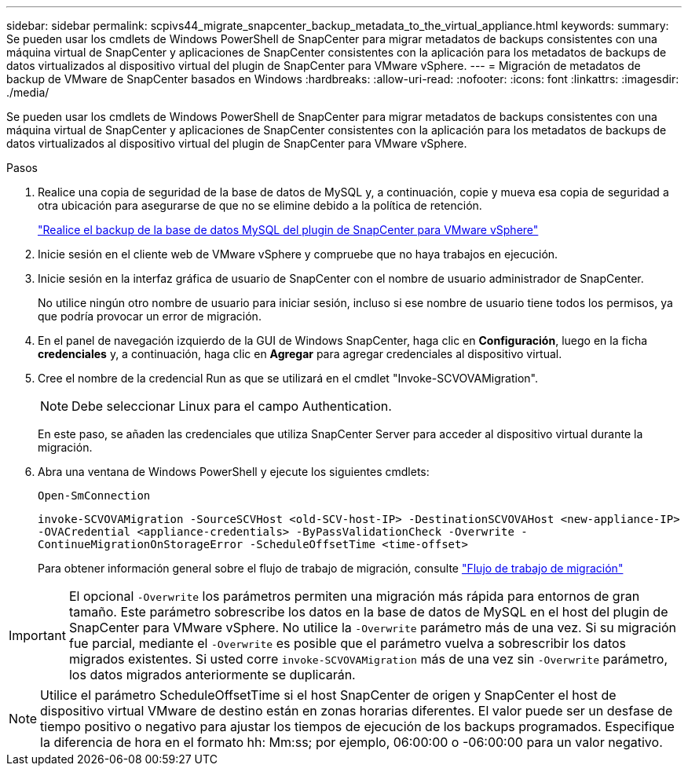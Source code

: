 ---
sidebar: sidebar 
permalink: scpivs44_migrate_snapcenter_backup_metadata_to_the_virtual_appliance.html 
keywords:  
summary: Se pueden usar los cmdlets de Windows PowerShell de SnapCenter para migrar metadatos de backups consistentes con una máquina virtual de SnapCenter y aplicaciones de SnapCenter consistentes con la aplicación para los metadatos de backups de datos virtualizados al dispositivo virtual del plugin de SnapCenter para VMware vSphere. 
---
= Migración de metadatos de backup de VMware de SnapCenter basados en Windows
:hardbreaks:
:allow-uri-read: 
:nofooter: 
:icons: font
:linkattrs: 
:imagesdir: ./media/


[role="lead"]
Se pueden usar los cmdlets de Windows PowerShell de SnapCenter para migrar metadatos de backups consistentes con una máquina virtual de SnapCenter y aplicaciones de SnapCenter consistentes con la aplicación para los metadatos de backups de datos virtualizados al dispositivo virtual del plugin de SnapCenter para VMware vSphere.

.Pasos
. Realice una copia de seguridad de la base de datos de MySQL y, a continuación, copie y mueva esa copia de seguridad a otra ubicación para asegurarse de que no se elimine debido a la política de retención.
+
link:scpivs44_back_up_the_snapcenter_plug-in_for_vmware_vsphere_mysql_database.html["Realice el backup de la base de datos MySQL del plugin de SnapCenter para VMware vSphere"]

. Inicie sesión en el cliente web de VMware vSphere y compruebe que no haya trabajos en ejecución.
. Inicie sesión en la interfaz gráfica de usuario de SnapCenter con el nombre de usuario administrador de SnapCenter.
+
No utilice ningún otro nombre de usuario para iniciar sesión, incluso si ese nombre de usuario tiene todos los permisos, ya que podría provocar un error de migración.

. En el panel de navegación izquierdo de la GUI de Windows SnapCenter, haga clic en *Configuración*, luego en la ficha *credenciales* y, a continuación, haga clic en *Agregar* para agregar credenciales al dispositivo virtual.
. Cree el nombre de la credencial Run as que se utilizará en el cmdlet "Invoke-SCVOVAMigration".
+

NOTE: Debe seleccionar Linux para el campo Authentication.

+
En este paso, se añaden las credenciales que utiliza SnapCenter Server para acceder al dispositivo virtual durante la migración.

. Abra una ventana de Windows PowerShell y ejecute los siguientes cmdlets:
+
`Open-SmConnection`

+
`invoke-SCVOVAMigration -SourceSCVHost <old-SCV-host-IP> -DestinationSCVOVAHost <new-appliance-IP> -OVACredential <appliance-credentials> -ByPassValidationCheck -Overwrite -ContinueMigrationOnStorageError -ScheduleOffsetTime <time-offset>`

+
Para obtener información general sobre el flujo de trabajo de migración, consulte link:scpivs44_migration_overview.html#migration_workflow["Flujo de trabajo de migración"]




IMPORTANT: El opcional `-Overwrite` los parámetros permiten una migración más rápida para entornos de gran tamaño. Este parámetro sobrescribe los datos en la base de datos de MySQL en el host del plugin de SnapCenter para VMware vSphere. No utilice la `-Overwrite` parámetro más de una vez. Si su migración fue parcial, mediante el `-Overwrite` es posible que el parámetro vuelva a sobrescribir los datos migrados existentes. Si usted corre `invoke-SCVOVAMigration` más de una vez sin `-Overwrite` parámetro, los datos migrados anteriormente se duplicarán.


NOTE: Utilice el parámetro ScheduleOffsetTime si el host SnapCenter de origen y SnapCenter el host de dispositivo virtual VMware de destino están en zonas horarias diferentes. El valor puede ser un desfase de tiempo positivo o negativo para ajustar los tiempos de ejecución de los backups programados. Especifique la diferencia de hora en el formato hh: Mm:ss; por ejemplo, 06:00:00 o -06:00:00 para un valor negativo.
